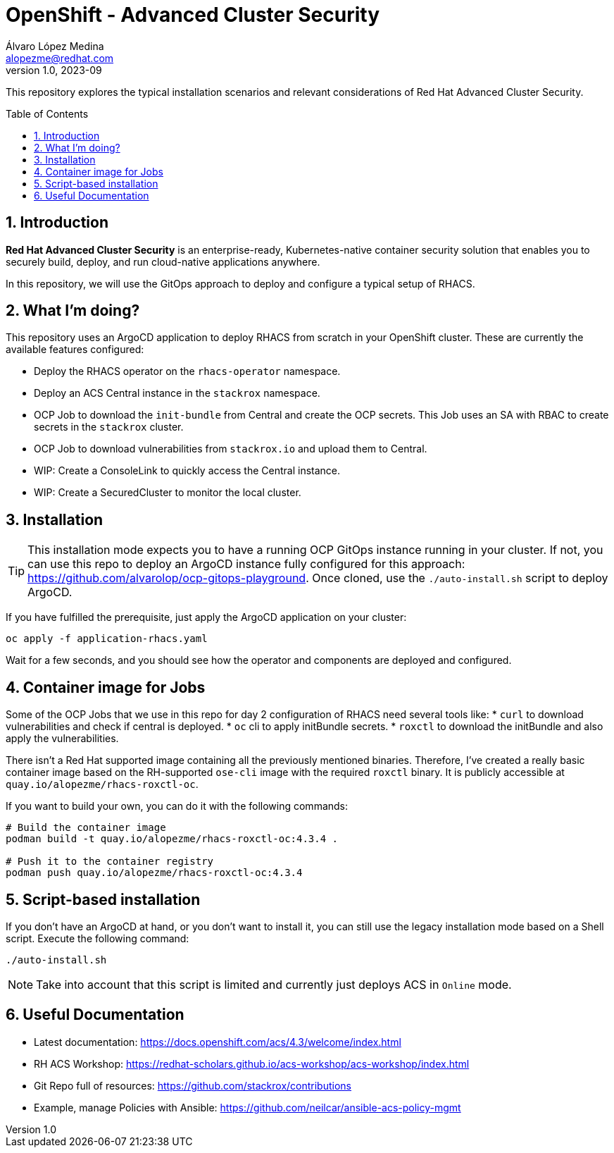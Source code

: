 = OpenShift - Advanced Cluster Security
Álvaro López Medina <alopezme@redhat.com>
v1.0, 2023-09
// Metadata
:description: This repository explores the typical installation scenarios and relevant considerations
:keywords: openshift, red hat, installation, security, ACS
// Create TOC wherever needed
:toc: macro
:sectanchors:
:sectnumlevels: 2
:sectnums: 
:source-highlighter: pygments
:imagesdir: docs/images
// Start: Enable admonition icons
ifdef::env-github[]
:tip-caption: :bulb:
:note-caption: :information_source:
:important-caption: :heavy_exclamation_mark:
:caution-caption: :fire:
:warning-caption: :warning:
// Icons for GitHub
:yes: :heavy_check_mark:
:no: :x:
endif::[]
ifndef::env-github[]
:icons: font
// Icons not for GitHub
:yes: icon:check[]
:no: icon:times[]
endif::[]
// End: Enable admonition icons


This repository explores the typical installation scenarios and relevant considerations of Red Hat Advanced Cluster Security.

// Create the Table of contents here
toc::[]



== Introduction

*Red Hat Advanced Cluster Security* is an enterprise-ready, Kubernetes-native container security solution that enables you to securely build, deploy, and run cloud-native applications anywhere.

In this repository, we will use the GitOps approach to deploy and configure a typical setup of RHACS.


== What I'm doing?

This repository uses an ArgoCD application to deploy RHACS from scratch in your OpenShift cluster. These are currently the available features configured:

* Deploy the RHACS operator on the `rhacs-operator` namespace.
* Deploy an ACS Central instance in the `stackrox` namespace.
* OCP Job to download the `init-bundle` from Central and create the OCP secrets. This Job uses an SA with RBAC to create secrets in the `stackrox` cluster.
* OCP Job to download vulnerabilities from `stackrox.io` and upload them to Central.
* WIP: Create a ConsoleLink to quickly access the Central instance.
* WIP: Create a SecuredCluster to monitor the local cluster.


== Installation

TIP: This installation mode expects you to have a running OCP GitOps instance running in your cluster. If not, you can use this repo to deploy an ArgoCD instance fully configured for this approach: https://github.com/alvarolop/ocp-gitops-playground. Once cloned, use the `./auto-install.sh` script to deploy ArgoCD. 

If you have fulfilled the prerequisite, just apply the ArgoCD application on your cluster:

[source, bash]
----
oc apply -f application-rhacs.yaml
----

Wait for a few seconds, and you should see how the operator and components are deployed and configured.


== Container image for Jobs

Some of the OCP Jobs that we use in this repo for day 2 configuration of RHACS need several tools like:
* `curl` to download vulnerabilities and check if central is deployed.
* `oc` cli to apply initBundle secrets.
* `roxctl` to download the initBundle and also apply the vulnerabilities.

There isn't a Red Hat supported image containing all the previously mentioned binaries. Therefore, I've created a really basic container image based on the RH-supported `ose-cli` image with the required `roxctl` binary. It is publicly accessible at `quay.io/alopezme/rhacs-roxctl-oc`.

If you want to build your own, you can do it with the following commands:

[source, bash]
----
# Build the container image
podman build -t quay.io/alopezme/rhacs-roxctl-oc:4.3.4 .

# Push it to the container registry
podman push quay.io/alopezme/rhacs-roxctl-oc:4.3.4
----


== Script-based installation

If you don't have an ArgoCD at hand, or you don't want to install it, you can still use the legacy installation mode based on a Shell script. Execute the following command:

[source, bash]
----
./auto-install.sh
----

NOTE: Take into account that this script is limited and currently just deploys ACS in `Online` mode.



== Useful Documentation

* Latest documentation: https://docs.openshift.com/acs/4.3/welcome/index.html
* RH ACS Workshop: https://redhat-scholars.github.io/acs-workshop/acs-workshop/index.html
* Git Repo full of resources: https://github.com/stackrox/contributions
* Example, manage Policies with Ansible: https://github.com/neilcar/ansible-acs-policy-mgmt